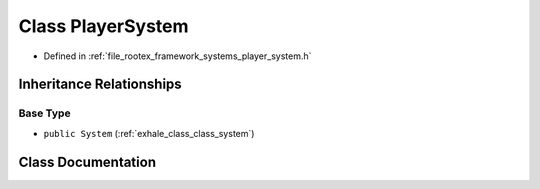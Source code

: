 .. _exhale_class_class_player_system:

Class PlayerSystem
==================

- Defined in :ref:`file_rootex_framework_systems_player_system.h`


Inheritance Relationships
-------------------------

Base Type
*********

- ``public System`` (:ref:`exhale_class_class_system`)


Class Documentation
-------------------


.. doxygenclass:: PlayerSystem
   :members:
   :protected-members:
   :undoc-members: